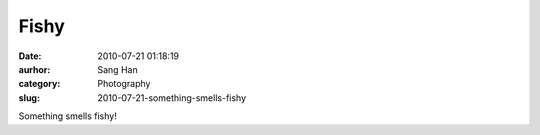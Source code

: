 Fishy
#####
:date: 2010-07-21 01:18:19
:aurhor: Sang Han
:category: Photography
:slug: 2010-07-21-something-smells-fishy

|image0|

Something smells fishy!

.. |image0| image:: {filename}/img/tumblr/tumblr_l5wf2j3mEM1qbyrn_1280.jpg
